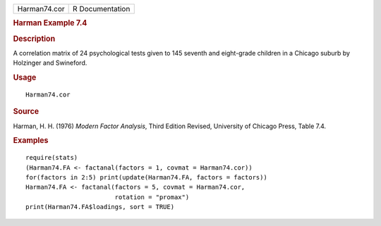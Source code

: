 .. container::

   .. container::

      ============ ===============
      Harman74.cor R Documentation
      ============ ===============

      .. rubric:: Harman Example 7.4
         :name: harman-example-7.4

      .. rubric:: Description
         :name: description

      A correlation matrix of 24 psychological tests given to 145
      seventh and eight-grade children in a Chicago suburb by Holzinger
      and Swineford.

      .. rubric:: Usage
         :name: usage

      ::

         Harman74.cor

      .. rubric:: Source
         :name: source

      Harman, H. H. (1976) *Modern Factor Analysis*, Third Edition
      Revised, University of Chicago Press, Table 7.4.

      .. rubric:: Examples
         :name: examples

      ::

         require(stats)
         (Harman74.FA <- factanal(factors = 1, covmat = Harman74.cor))
         for(factors in 2:5) print(update(Harman74.FA, factors = factors))
         Harman74.FA <- factanal(factors = 5, covmat = Harman74.cor,
                                 rotation = "promax")
         print(Harman74.FA$loadings, sort = TRUE)
